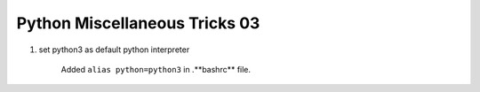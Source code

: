 ******************************
Python Miscellaneous Tricks 03
******************************

#. set python3 as default python interpreter
   
    Added ``alias python=python3`` in .**bashrc** file.

